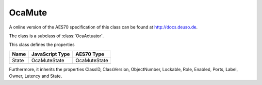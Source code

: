 OcaMute
=======

A online version of the AES70 specification of this class can be found at
`http://docs.deuso.de <http://docs.deuso.de/AES70-OCC/Control%20Classes/OcaMute.html>`_.

The class is a subclass of :class:`OcaActuator`.

This class defines the properties

======================================== ======================================== ========================================
                  Name                               JavaScript Type                             AES70 Type
======================================== ======================================== ========================================
                 State                                 OcaMuteState                             OcaMuteState
======================================== ======================================== ========================================

Furthermore, it inherits the properties ClassID, ClassVersion, ObjectNumber, Lockable, Role, Enabled, Ports, Label, Owner, Latency and State.

.. js:autoclass:: OcaMute(objectNumber, device)
  :members:
